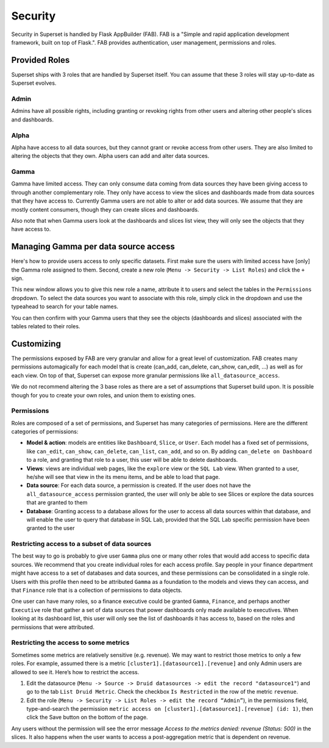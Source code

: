 Security
========
Security in Superset is handled by Flask AppBuilder (FAB). FAB is a
"Simple and rapid application development framework, built on top of Flask.".
FAB provides authentication, user management, permissions and roles.


Provided Roles
--------------
Superset ships with 3 roles that are handled by Superset itself. You can
assume that these 3 roles will stay up-to-date as Superset evolves.

Admin
"""""
Admins have all possible rights, including granting or revoking rights from
other users and altering other people's slices and dashboards.

Alpha
"""""
Alpha have access to all data sources, but they cannot grant or revoke access
from other users. They are also limited to altering the objects that they
own. Alpha users can add and alter data sources.

Gamma
"""""
Gamma have limited access. They can only consume data coming from data sources
they have been giving access to through another complementary role.
They only have access to view the slices and
dashboards made from data sources that they have access to. Currently Gamma
users are not able to alter or add data sources. We assume that they are
mostly content consumers, though they can create slices and dashboards.

Also note that when Gamma users look at the dashboards and slices list view,
they will only see the objects that they have access to.


Managing Gamma per data source access
-------------------------------------
Here's how to provide users access to only specific datasets. First make
sure the users with limited access have [only] the Gamma role assigned to
them. Second, create a new role (``Menu -> Security -> List Roles``) and
click the ``+`` sign.

.. image:: _static/img/create_role.png
   :scale: 50 %

This new window allows you to give this new role a name, attribute it to users
and select the tables in the ``Permissions`` dropdown. To select the data
sources you want to associate with this role, simply click in the dropdown
and use the typeahead to search for your table names.

You can then confirm with your Gamma users that they see the objects
(dashboards and slices) associated with the tables related to their roles.


Customizing
-----------

The permissions exposed by FAB are very granular and allow for a great level
of customization. FAB creates many permissions automagically for each model
that is create (can_add, can_delete, can_show, can_edit, ...) as well as for
each view. On top of that, Superset can expose more granular permissions like
``all_datasource_access``.

We do not recommend altering the 3 base roles as there
are a set of assumptions that Superset build upon. It is possible though for
you to create your own roles, and union them to existing ones.

Permissions
"""""""""""

Roles are composed of a set of permissions, and Superset has many categories
of permissions. Here are the different categories of permissions:

- **Model & action**: models are entities like ``Dashboard``,
  ``Slice``, or ``User``. Each model has a fixed set of permissions, like
  ``can_edit``, ``can_show``, ``can_delete``, ``can_list``, ``can_add``, and
  so on. By adding ``can_delete on Dashboard`` to a role, and granting that
  role to a user, this user will be able to delete dashboards.
- **Views**: views are individual web pages, like the ``explore`` view or the
  ``SQL Lab`` view. When granted to a user, he/she will see that view in
  the its menu items, and be able to load that page.
- **Data source**: For each data source, a permission is created. If the user
  does not have the ``all_datasource_access`` permission granted, the user
  will only be able to see Slices or explore the data sources that are granted
  to them
- **Database**: Granting access to a database allows for the user to access
  all data sources within that database, and will enable the user to query
  that database in SQL Lab, provided that the SQL Lab specific permission
  have been granted to the user


Restricting access to a subset of data sources
""""""""""""""""""""""""""""""""""""""""""""""

The best way to go is probably to give user ``Gamma`` plus one or many other
roles that would add access to specific data sources. We recommend that you
create individual roles for each access profile. Say people in your finance
department might have access to a set of databases and data sources, and
these permissions can be consolidated in a single role. Users with this
profile then need to be attributed ``Gamma`` as a foundation to the models
and views they can access, and that ``Finance`` role that is a collection
of permissions to data objects.

One user can have many roles, so a finance executive could be granted
``Gamma``, ``Finance``, and perhaps another ``Executive`` role that gather
a set of data sources that power dashboards only made available to executives.
When looking at its dashboard list, this user will only see the
list of dashboards it has access to, based on the roles and
permissions that were attributed.


Restricting the access to some metrics
""""""""""""""""""""""""""""""""""""""

Sometimes some metrics are relatively sensitive (e.g. revenue).
We may want to restrict those metrics to only a few roles.
For example, assumed there is a metric ``[cluster1].[datasource1].[revenue]``
and only Admin users are allowed to see it. Here’s how to restrict the access.

1. Edit the datasource (``Menu -> Source -> Druid datasources -> edit the
   record "datasource1"``) and go to the tab ``List Druid Metric``. Check
   the checkbox ``Is Restricted`` in the row of the metric ``revenue``.

2. Edit the role (``Menu -> Security -> List Roles -> edit the record
   “Admin”``), in the permissions field, type-and-search the permission
   ``metric access on [cluster1].[datasource1].[revenue] (id: 1)``, then
   click the Save button on the bottom of the page.

Any users without the permission will see the error message
*Access to the metrics denied: revenue (Status: 500)* in the slices.
It also happens when the user wants to access a post-aggregation metric that
is dependent on revenue.
